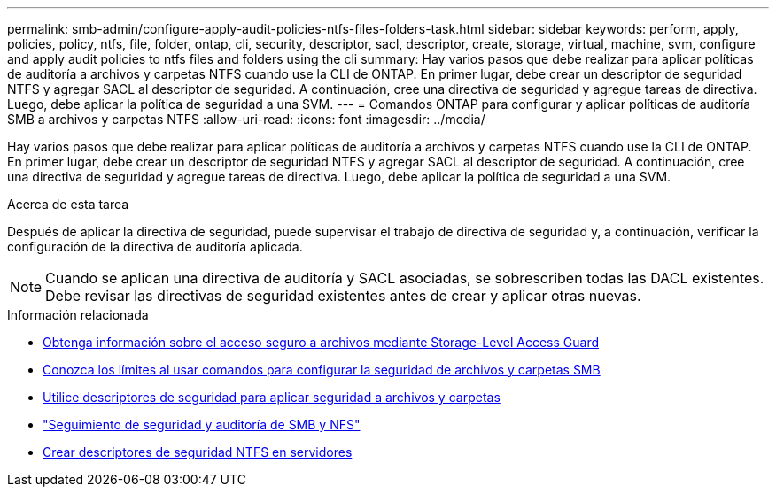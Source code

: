 ---
permalink: smb-admin/configure-apply-audit-policies-ntfs-files-folders-task.html 
sidebar: sidebar 
keywords: perform, apply, policies, policy, ntfs, file, folder, ontap, cli, security, descriptor, sacl, descriptor, create, storage, virtual, machine, svm, configure and apply audit policies to ntfs files and folders using the cli 
summary: Hay varios pasos que debe realizar para aplicar políticas de auditoría a archivos y carpetas NTFS cuando use la CLI de ONTAP. En primer lugar, debe crear un descriptor de seguridad NTFS y agregar SACL al descriptor de seguridad. A continuación, cree una directiva de seguridad y agregue tareas de directiva. Luego, debe aplicar la política de seguridad a una SVM. 
---
= Comandos ONTAP para configurar y aplicar políticas de auditoría SMB a archivos y carpetas NTFS
:allow-uri-read: 
:icons: font
:imagesdir: ../media/


[role="lead"]
Hay varios pasos que debe realizar para aplicar políticas de auditoría a archivos y carpetas NTFS cuando use la CLI de ONTAP. En primer lugar, debe crear un descriptor de seguridad NTFS y agregar SACL al descriptor de seguridad. A continuación, cree una directiva de seguridad y agregue tareas de directiva. Luego, debe aplicar la política de seguridad a una SVM.

.Acerca de esta tarea
Después de aplicar la directiva de seguridad, puede supervisar el trabajo de directiva de seguridad y, a continuación, verificar la configuración de la directiva de auditoría aplicada.


NOTE: Cuando se aplican una directiva de auditoría y SACL asociadas, se sobrescriben todas las DACL existentes. Debe revisar las directivas de seguridad existentes antes de crear y aplicar otras nuevas.

.Información relacionada
* xref:secure-file-access-storage-level-access-guard-concept.adoc[Obtenga información sobre el acceso seguro a archivos mediante Storage-Level Access Guard]
* xref:limits-when-cli-set-file-folder-security-concept.adoc[Conozca los límites al usar comandos para configurar la seguridad de archivos y carpetas SMB]
* xref:security-descriptors-apply-file-folder-security-concept.adoc[Utilice descriptores de seguridad para aplicar seguridad a archivos y carpetas]
* link:../nas-audit/index.html["Seguimiento de seguridad y auditoría de SMB y NFS"]
* xref:create-ntfs-security-descriptor-file-task.adoc[Crear descriptores de seguridad NTFS en servidores]

